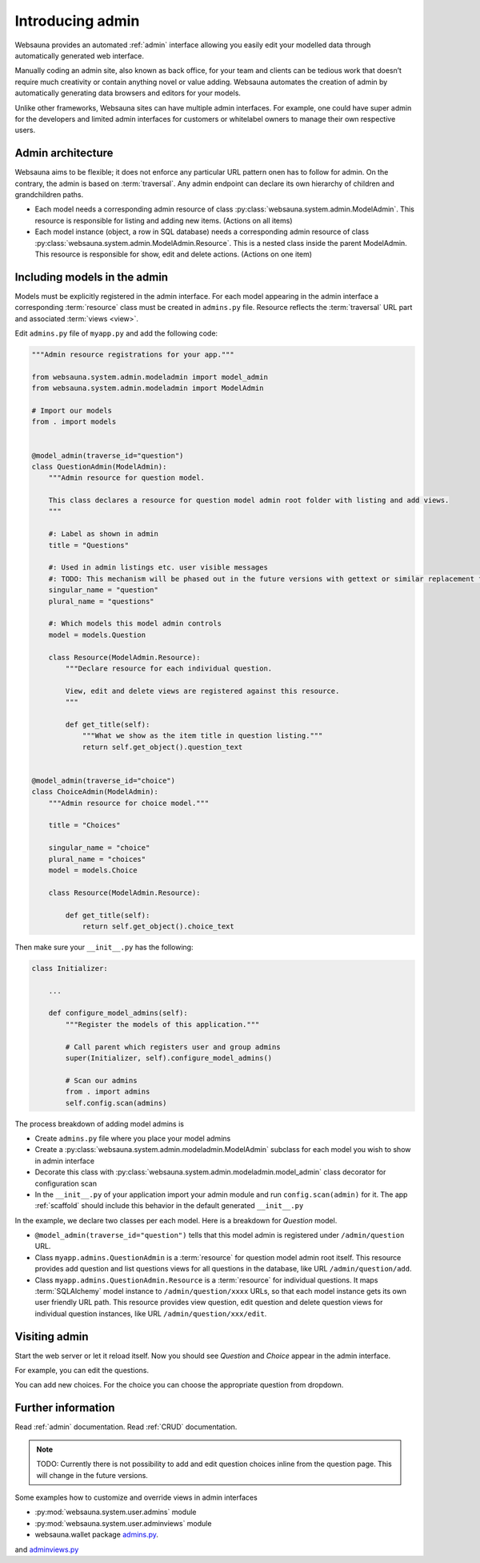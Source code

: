 =================
Introducing admin
=================

Websauna provides an automated :ref:`admin` interface allowing you easily edit your modelled data through automatically generated web interface.

Manually coding an admin site, also known as back office, for your team and clients can be tedious work that doesn’t require much creativity or contain anything novel or value adding. Websauna automates the creation of admin by automatically generating data browsers and editors for your models.

Unlike other frameworks, Websauna sites can have multiple admin interfaces. For example, one could have super admin for the developers and limited admin interfaces for customers or whitelabel owners to manage their own respective users.

Admin architecture
==================

Websauna aims to be flexible; it does not enforce any particular URL pattern onen has to follow for admin. On the contrary, the admin is based on :term:`traversal`. Any admin endpoint can declare its own hierarchy of children and grandchildren paths.

* Each model needs a corresponding admin resource of class :py:class:`websauna.system.admin.ModelAdmin`. This resource is responsible for listing and adding new items. (Actions on all items)

* Each model instance (object, a row in SQL database) needs a corresponding admin resource of class :py:class:`websauna.system.admin.ModelAdmin.Resource`. This is a nested class inside the parent ModelAdmin. This resource is responsible for show, edit and delete actions. (Actions on one item)

Including models in the admin
=============================

Models must be explicitly registered in the admin interface. For each model appearing in the admin interface a corresponding :term:`resource` class must be created in ``admins.py`` file. Resource reflects the :term:`traversal` URL part and associated :term:`views <view>`.

Edit ``admins.py`` file of ``myapp.py`` and add the following code:

.. code-block:: python

    """Admin resource registrations for your app."""

    from websauna.system.admin.modeladmin import model_admin
    from websauna.system.admin.modeladmin import ModelAdmin

    # Import our models
    from . import models


    @model_admin(traverse_id="question")
    class QuestionAdmin(ModelAdmin):
        """Admin resource for question model.

        This class declares a resource for question model admin root folder with listing and add views.
        """

        #: Label as shown in admin
        title = "Questions"

        #: Used in admin listings etc. user visible messages
        #: TODO: This mechanism will be phased out in the future versions with gettext or similar replacement for languages that have plulars one, two, many
        singular_name = "question"
        plural_name = "questions"

        #: Which models this model admin controls
        model = models.Question

        class Resource(ModelAdmin.Resource):
            """Declare resource for each individual question.

            View, edit and delete views are registered against this resource.
            """

            def get_title(self):
                """What we show as the item title in question listing."""
                return self.get_object().question_text


    @model_admin(traverse_id="choice")
    class ChoiceAdmin(ModelAdmin):
        """Admin resource for choice model."""

        title = "Choices"

        singular_name = "choice"
        plural_name = "choices"
        model = models.Choice

        class Resource(ModelAdmin.Resource):

            def get_title(self):
                return self.get_object().choice_text

Then make sure your ``__init__.py`` has the following:

.. code-block:: python

    class Initializer:

        ...

        def configure_model_admins(self):
            """Register the models of this application."""

            # Call parent which registers user and group admins
            super(Initializer, self).configure_model_admins()

            # Scan our admins
            from . import admins
            self.config.scan(admins)

The process breakdown of adding model admins is

* Create ``admins.py`` file where you place your model admins

* Create a :py:class:`websauna.system.admin.modeladmin.ModelAdmin` subclass for each model you wish to show in admin interface

* Decorate this class with :py:class:`websauna.system.admin.modeladmin.model_admin` class decorator for configuration scan

* In the ``__init__.py`` of your application import your admin module and run ``config.scan(admin)`` for it. The app :ref:`scaffold` should include this behavior in the default generated ``__init__.py``

In the example, we declare two classes per each model. Here is a breakdown for *Question* model.

* ``@model_admin(traverse_id="question")`` tells that this model admin is registered under ``/admin/question`` URL.

* Class ``myapp.admins.QuestionAdmin`` is a :term:`resource` for question model admin root itself. This resource provides add question and list questions views for all questions in the database, like URL ``/admin/question/add``.

* Class ``myapp.admins.QuestionAdmin.Resource`` is a :term:`resource` for individual questions. It maps :term:`SQLAlchemy` model instance to ``/admin/question/xxxx`` URLs, so that each model instance gets its own user friendly URL path. This resource provides view question, edit question and delete question views for individual question instances, like URL ``/admin/question/xxx/edit``.

Visiting admin
==============

Start the web server or let it reload itself. Now you should see *Question* and *Choice* appear in the admin interface.

.. image:: images/question_admin.png
    :width: 640px

For example, you can edit the questions.

.. image:: images/edit_question.png
    :width: 640px

You can add new choices. For the choice you can choose the appropriate question from dropdown.

.. image:: images/add_choice.png
    :width: 640px

Further information
===================

Read :ref:`admin` documentation. Read :ref:`CRUD` documentation.

.. note ::

    TODO: Currently there is not possibility to add and edit question choices inline from the question page. This will change in the future versions.

Some examples how to customize and override views in admin interfaces

* :py:mod:`websauna.system.user.admins` module

* :py:mod:`websauna.system.user.adminviews` module

* websauna.wallet package `admins.py <https://github.com/websauna/websauna.wallet/blob/master/websauna/wallet/admins.py>`_.
and `adminviews.py <https://github.com/websauna/websauna.wallet/blob/master/websauna/wallet/adminviews.py>`_

